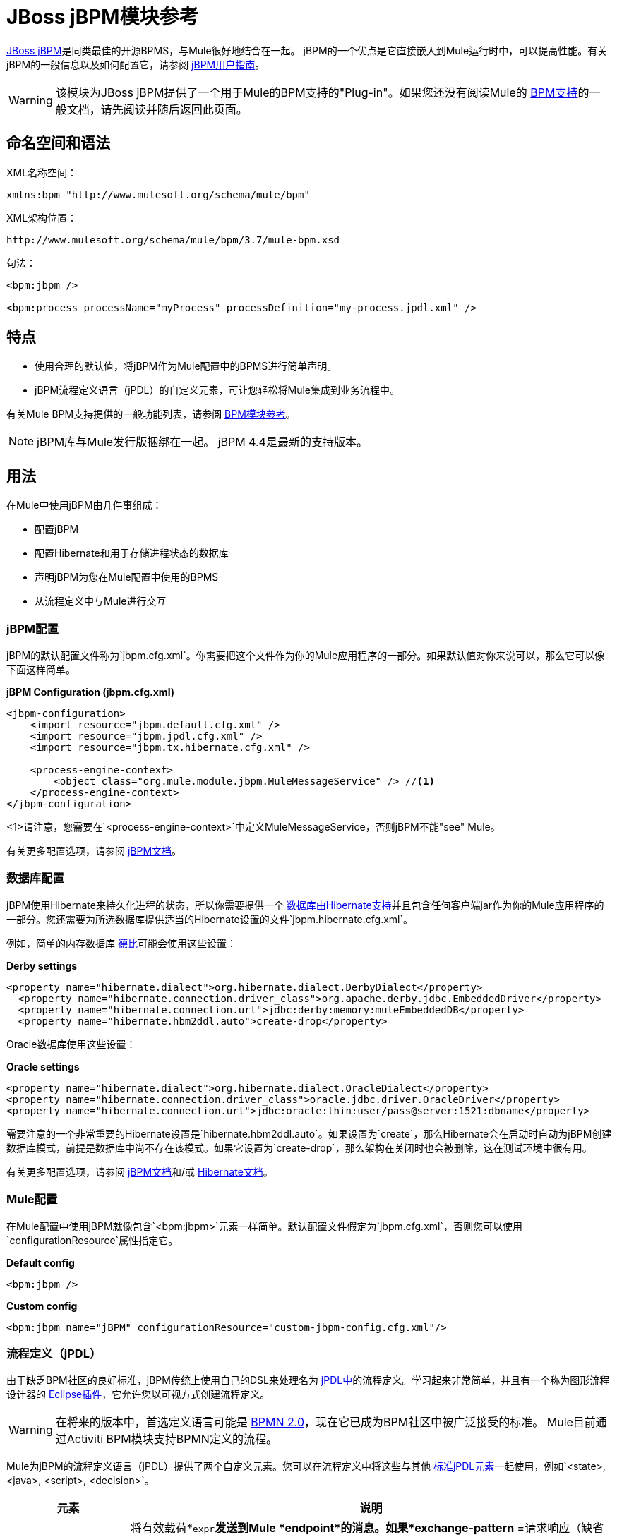 =  JBoss jBPM模块参考
:keywords: mule, studio, jboss, bpms

link:http://www.jboss.org/jbpm[JBoss jBPM]是同类最佳的开源BPMS，与Mule很好地结合在一起。 jBPM的一个优点是它直接嵌入到Mule运行时中，可以提高性能。有关jBPM的一般信息以及如何配置它，请参阅 link:http://docs.jboss.org/jbpm/v4/userguide/html_single/[jBPM用户指南]。

[WARNING]
该模块为JBoss jBPM提供了一个用于Mule的BPM支持的"Plug-in"。如果您还没有阅读Mule的 link:/mule-user-guide/v/3.7/bpm-module-reference[BPM支持]的一般文档，请先阅读并随后返回此页面。

== 命名空间和语法

XML名称空间：

[source]
----
xmlns:bpm "http://www.mulesoft.org/schema/mule/bpm"
----

XML架构位置：

[source]
----
http://www.mulesoft.org/schema/mule/bpm/3.7/mule-bpm.xsd
----

句法：

[source, xml, linenums]
----
<bpm:jbpm />

<bpm:process processName="myProcess" processDefinition="my-process.jpdl.xml" />
----

== 特点

* 使用合理的默认值，将jBPM作为Mule配置中的BPMS进行简单声明。
*  jBPM流程定义语言（jPDL）的自定义元素，可让您轻松将Mule集成到业务流程中。

有关Mule BPM支持提供的一般功能列表，请参阅 link:/mule-user-guide/v/3.7/bpm-module-reference[BPM模块参考]。

[NOTE]
jBPM库与Mule发行版捆绑在一起。 jBPM 4.4是最新的支持版本。

== 用法

在Mule中使用jBPM由几件事组成：

* 配置jBPM
* 配置Hibernate和用于存储进程状态的数据库
* 声明jBPM为您在Mule配置中使用的BPMS
* 从流程定义中与Mule进行交互

===  jBPM配置

jBPM的默认配置文件称为`jbpm.cfg.xml`。你需要把这个文件作为你的Mule应用程序的一部分。如果默认值对你来说可以，那么它可以像下面这样简单。

*jBPM Configuration (jbpm.cfg.xml)*

[source, xml, linenums]
----
<jbpm-configuration>
    <import resource="jbpm.default.cfg.xml" />
    <import resource="jbpm.jpdl.cfg.xml" />
    <import resource="jbpm.tx.hibernate.cfg.xml" />

    <process-engine-context>
        <object class="org.mule.module.jbpm.MuleMessageService" /> //<1>
    </process-engine-context>
</jbpm-configuration>
----

<1>请注意，您需要在`<process-engine-context>`中定义MuleMessageService，否则jBPM不能"see" Mule。

有关更多配置选项，请参阅 link:http://docs.jboss.org/jbpm/v3/userguide/configuration.html[jBPM文档]。

=== 数据库配置

jBPM使用Hibernate来持久化进程的状态，所以你需要提供一个 link:http://community.jboss.org/wiki/SupportedDatabases[数据库由Hibernate支持]并且包含任何客户端jar作为你的Mule应用程序的一部分。您还需要为所选数据库提供适当的Hibernate设置的文件`jbpm.hibernate.cfg.xml`。

例如，简单的内存数据库 link:http://db.apache.org/derby/[德比]可能会使用这些设置：

*Derby settings*

[source, xml, linenums]
----
<property name="hibernate.dialect">org.hibernate.dialect.DerbyDialect</property>
  <property name="hibernate.connection.driver_class">org.apache.derby.jdbc.EmbeddedDriver</property>
  <property name="hibernate.connection.url">jdbc:derby:memory:muleEmbeddedDB</property>
  <property name="hibernate.hbm2ddl.auto">create-drop</property>
----

Oracle数据库使用这些设置：

*Oracle settings*

[source, xml, linenums]
----
<property name="hibernate.dialect">org.hibernate.dialect.OracleDialect</property>
<property name="hibernate.connection.driver_class">oracle.jdbc.driver.OracleDriver</property>
<property name="hibernate.connection.url">jdbc:oracle:thin:user/pass@server:1521:dbname</property>
----

需要注意的一个非常重要的Hibernate设置是`hibernate.hbm2ddl.auto`。如果设置为`create`，那么Hibernate会在启动时自动为jBPM创建数据库模式，前提是数据库中尚不存在该模式。如果它设置为`create-drop`，那么架构在关闭时也会被删除，这在测试环境中很有用。

有关更多配置选项，请参阅 link:http://docs.jboss.org/jbpm/v4/devguide/html_single/#configuration[jBPM文档]和/或 link:http://docs.jboss.org/hibernate/core/3.6/reference/en-US/html_single/#configuration-xmlconfig[Hibernate文档]。

===  Mule配置

在Mule配置中使用jBPM就像包含`<bpm:jbpm>`元素一样简单。默认配置文件假定为`jbpm.cfg.xml`，否则您可以使用`configurationResource`属性指定它。

*Default config*

[source, xml]
----
<bpm:jbpm />
----

*Custom config*

[source, xml]
----
<bpm:jbpm name="jBPM" configurationResource="custom-jbpm-config.cfg.xml"/>
----

=== 流程定义（jPDL）

由于缺乏BPM社区的良好标准，jBPM传统上使用自己的DSL来处理名为 link:http://docs.jboss.org/jbpm/v4/userguide/html_single/#jpdl[jPDL中]的流程定义。学习起来非常简单，并且有一个称为图形流程设计器的 link:http://docs.jboss.org/jbpm/v4/userguide/html_single/#graphicalprocessdesigner[Eclipse插件]，它允许您以可视方式创建流程定义。

[WARNING]
在将来的版本中，首选定义语言可能是 link:http://community.jboss.org/wiki/jBPMBPMN[BPMN 2.0]，现在它已成为BPM社区中被广泛接受的标准。 Mule目前通过Activiti BPM模块支持BPMN定义的流程。

Mule为jBPM的流程定义语言（jPDL）提供了两个自定义元素。您可以在流程定义中将这些与其他 link:http://docs.jboss.org/jbpm/v4/userguide/html_single/#jpdl[标准jPDL元素]一起使用，例如`<state>, <java>, <script>, <decision>`。

[%header,cols="20a,80a"]
|===
|元素 |说明
| <mule-send>  |将有效载荷*`expr`*发送到Mule *endpoint*的消息。如果*exchange-pattern* =请求响应（缺省值），则发送块和响应消息存储在*var*中。如果消息不是*type*，则抛出异常。 *expr*可以是引用流程变量的文字值或 link:http://java.sun.com/javaee/5/docs/tutorial/doc/bnahq.html[表达]。唯一的必需属性是*expr*和*endpoint*，其余是可选的。

*Usage*：

[source]
----
<mule-send expr="" endpoint="" exchange-pattern="" var="" type="">
----
| <mule-receive>  |等待预期消息从Mule *endpoint*到达并将其存储到*var*中的状态。如果消息不是*type*，则抛出异常。 `<mule-receive>`可以将`<start>`替换为进程的第一个状态，这样您可以将启动进程的消息存储到变量中。这些属性都是可选的。


*Usage*：

[source]
----
<mule-receive var="" endpoint="" type="">
----
|===

== 配置示例

*Example Mule Configuration*

[source, xml, linenums]
----
<mule ...cut...
    xmlns:bpm="http://www.mulesoft.org/schema/mule/bpm"
    xsi:schemaLocation="...cut...
       http://www.mulesoft.org/schema/mule/bpm http://www.mulesoft.org/schema/mule/bpm/3.2/mule-bpm.xsd"> //<1>

    <bpm:jbpm name="jbpm" /> //<2>

    <flow name="ToBPMS">
        <composite-source>
            <inbound-endpoint ref="CustomerRequests" /> //<3>
            <inbound-endpoint ref="CreditProfiles" />
        </composite-source>
        <bpm:process processName="LoanBroker" processDefinition="loan-broker-process.jpdl.xml" /> //<4>
    </flow>
    ...cut...
</mule>
----

<1>导入BPM模式。
<2>声明jBPM作为要使用的BPMS实现。
<3>这些端点上的传入消息启动/推进流程并作为流程变量进行存储。
<4> loan-broker-process.jpdl.xml中定义的流程在启动时会部署到jBPM。

*Example jPDL Process Definition*

[source, xml, linenums]
----
<process name="LoanBroker" xmlns="http://www.jbpm.org/4.3/jpdl">

    <mule-receive name="incomingCustomerRequest" endpoint="CustomerRequests" type="foo.messages.CustomerQuoteRequest" var="customerRequest">
        <transition to="sendToCreditAgency" />
    </mule-receive> //<1>

    <mule-send name="sendToCreditAgency"
          expr="#{customerRequest.customer}" endpoint="CreditAgency" exchange-pattern="one-way">
        <transition to="sendToBanks" />
    </mule-send> //<2>

    <decision name="sendToBanks"> //<3>
        <transition to="sendToBigBank">
            <condition expr="#{customerRequest.loanAmount >= 20000}" /> //<4>
        </transition>
        <transition to="sendToMediumBank">
            <condition expr="#{customerRequest.loanAmount >= 10000}" />
        </transition>
        ...cut...
    </decision>

    ...cut...
    <end name="loanApproved" />
</process>
----

<1>传入消息需要`foo.messages.CustomerQuoteRequest`类型的端点`CustomerRequests`存储到过程变量`customerRequest`中。
<2>将新消息发送到端点`CreditAgency`，端点的有效负载是使用过程变量`customerRequest`的表达式。
<3> `<decision>`是一个标准的jPDL元素。
<4>决策逻辑使用过程变量`customerRequest`。

[source, xml, linenums]
----
<mule ...cut...
  <bpm:jbpm name="jbpm" />

  <model>
    <service name="ToBPMS"> //<1>
        <inbound>
            <inbound-endpoint ref="CustomerRequests" />
            <inbound-endpoint ref="CreditProfiles" />
        </invound>
        <bpm:process processName="LoanBroker" processDefinition="loan-broker-process.jpdl.xml" />
    </service>
    ...cut...
  </model>
</mule>
----
<1>建议使用新的实现流程，但Mule 2.x用户将更加熟悉服务。

=== 配置参考

==  Jbpm的

<jbpm...>的{​​{0}}属性

[%header,cols="20a,80a"]
|=========
| {名称{1}}说明
| name  |此BPMS的可选名称。如果您有多个BPMS可用，请从您的流程的"bpms-ref"字段中参考此处。

*Type*：名称（不包含空格）+
*Required*：否+
*Default*：无
| configurationResource  | jBPM的配置文件，如果未指定，则默认为"jbpm.cfg.xml"。

*Type*：string +
*Required*：否+
*Default*：无
| processEngine-ref  |对已经初始化的jBPM ProcessEngine的引用。如果你使用Spring来配置你的jBPM实例，这很有用。请注意，在这种情况下，"configurationResource"属性将被忽略。

*Type*：string +
*Required*：否+
*Default*：无
|=========

无<jbpm...>的子元素


==  XML架构

该模块使用来自 link:/mule-user-guide/v/3.7/bpm-module-reference[BPM模块]的模式。它没有自己的模式。

导入BPM架构如下：

[source, xml, linenums]
----
xmlns:bpm="http://www.mulesoft.org/schema/mule/bpm"
xsi:schemaLocation="http://www.mulesoft.org/schema/mule/bpm  http://www.mulesoft.org/schema/mule/bpm/3.6/mule-bpm.xsd"
----

有关BPM模式元素的详细信息，请参阅 link:/mule-user-guide/v/3.7/bpm-module-reference[BPM模块参考]。

== 的Maven

如果您使用Maven构建应用程序，请使用以下groupId和artifactId将此模块作为依赖项包含在内：

[source, xml, linenums]
----

<dependency>
  <groupId>org.mule.modules</groupId>
  <artifactId>mule-module-jbpm</artifactId>
</dependency>
----

